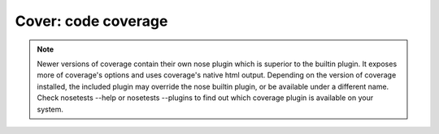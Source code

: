 Cover: code coverage
====================

.. note ::

   Newer versions of coverage contain their own nose plugin which is
   superior to the builtin plugin. It exposes more of coverage's
   options and uses coverage's native html output. Depending on the
   version of coverage installed, the included plugin may override the
   nose builtin plugin, or be available under a different name. Check
   nosetests --help or nosetests --plugins to find out which coverage
   plugin is available on your system.

.. autoplugin :: nose.plugins.cover
